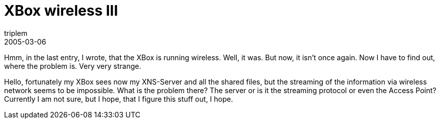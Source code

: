 = XBox wireless III
triplem
2005-03-06
:jbake-type: post
:jbake-status: published
:jbake-tags: Home Entertainment, XBox, WLan

Hmm, in the last entry, I wrote, that the XBox is running wireless. Well, it was. But now, it isn't once again. Now I have to find out, where the problem is. Very very strange. 

[Update] 

Hello, fortunately my XBox sees now my XNS-Server and all the shared files, but the streaming of the information via wireless network seems to be impossible. What is the problem there? The server or is it the streaming protocol or even the Access Point? Currently I am not sure, but I hope, that I figure this stuff out, I hope.